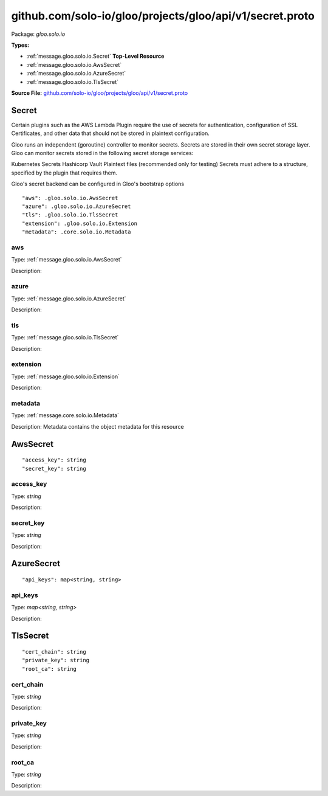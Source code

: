 .. Code generated by solo-kit. DO NOT EDIT.
github.com/solo-io/gloo/projects/gloo/api/v1/secret.proto
==========================

Package: `gloo.solo.io`

.. _gloo.solo.io.github.com/solo-io/gloo/projects/gloo/api/v1/secret.proto:


**Types:**


- :ref:`message.gloo.solo.io.Secret` **Top-Level Resource**
- :ref:`message.gloo.solo.io.AwsSecret`
- :ref:`message.gloo.solo.io.AzureSecret`
- :ref:`message.gloo.solo.io.TlsSecret`
  



**Source File:** `github.com/solo-io/gloo/projects/gloo/api/v1/secret.proto <https://github.com/solo-io/gloo/blob/master/projects/gloo/api/v1/secret.proto>`_




.. _message.gloo.solo.io.Secret:

Secret
~~~~~~~~~~~~~~~~~~~~~~~~~~

 

Certain plugins such as the AWS Lambda Plugin require the use of secrets for authentication, configuration of SSL Certificates, and other data that should not be stored in plaintext configuration.

Gloo runs an independent (goroutine) controller to monitor secrets. Secrets are stored in their own secret storage layer. Gloo can monitor secrets stored in the following secret storage services:

Kubernetes Secrets
Hashicorp Vault
Plaintext files (recommended only for testing)
Secrets must adhere to a structure, specified by the plugin that requires them.

Gloo's secret backend can be configured in Gloo's bootstrap options


::


   "aws": .gloo.solo.io.AwsSecret
   "azure": .gloo.solo.io.AzureSecret
   "tls": .gloo.solo.io.TlsSecret
   "extension": .gloo.solo.io.Extension
   "metadata": .core.solo.io.Metadata



.. _field.gloo.solo.io.Secret.aws:

aws
++++++++++++++++++++++++++

Type: :ref:`message.gloo.solo.io.AwsSecret` 

Description:  



.. _field.gloo.solo.io.Secret.azure:

azure
++++++++++++++++++++++++++

Type: :ref:`message.gloo.solo.io.AzureSecret` 

Description:  



.. _field.gloo.solo.io.Secret.tls:

tls
++++++++++++++++++++++++++

Type: :ref:`message.gloo.solo.io.TlsSecret` 

Description:  



.. _field.gloo.solo.io.Secret.extension:

extension
++++++++++++++++++++++++++

Type: :ref:`message.gloo.solo.io.Extension` 

Description:  



.. _field.gloo.solo.io.Secret.metadata:

metadata
++++++++++++++++++++++++++

Type: :ref:`message.core.solo.io.Metadata` 

Description: Metadata contains the object metadata for this resource 






.. _message.gloo.solo.io.AwsSecret:

AwsSecret
~~~~~~~~~~~~~~~~~~~~~~~~~~



::


   "access_key": string
   "secret_key": string



.. _field.gloo.solo.io.AwsSecret.access_key:

access_key
++++++++++++++++++++++++++

Type: `string` 

Description:  



.. _field.gloo.solo.io.AwsSecret.secret_key:

secret_key
++++++++++++++++++++++++++

Type: `string` 

Description:  






.. _message.gloo.solo.io.AzureSecret:

AzureSecret
~~~~~~~~~~~~~~~~~~~~~~~~~~



::


   "api_keys": map<string, string>



.. _field.gloo.solo.io.AzureSecret.api_keys:

api_keys
++++++++++++++++++++++++++

Type: `map<string, string>` 

Description:  






.. _message.gloo.solo.io.TlsSecret:

TlsSecret
~~~~~~~~~~~~~~~~~~~~~~~~~~



::


   "cert_chain": string
   "private_key": string
   "root_ca": string



.. _field.gloo.solo.io.TlsSecret.cert_chain:

cert_chain
++++++++++++++++++++++++++

Type: `string` 

Description:  



.. _field.gloo.solo.io.TlsSecret.private_key:

private_key
++++++++++++++++++++++++++

Type: `string` 

Description:  



.. _field.gloo.solo.io.TlsSecret.root_ca:

root_ca
++++++++++++++++++++++++++

Type: `string` 

Description:  







.. raw:: html
   <!-- Start of HubSpot Embed Code -->
   <script type="text/javascript" id="hs-script-loader" async defer src="//js.hs-scripts.com/5130874.js"></script>
   <!-- End of HubSpot Embed Code -->
